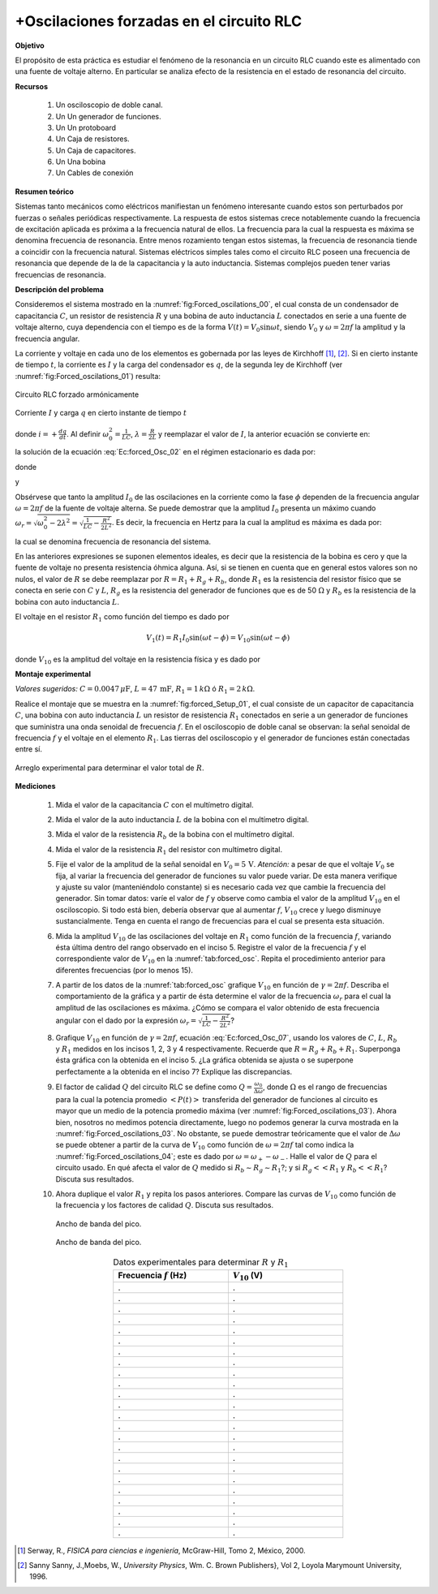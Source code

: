 +Oscilaciones forzadas en el circuito RLC
================================================

**Objetivo**

El propósito de esta práctica es estudiar el fenómeno de la resonancia en un circuito RLC cuando este es alimentado con una fuente de voltaje alterno. En particular se analiza efecto de la resistencia en el estado de resonancia del circuito.


**Recursos**

   #. Un osciloscopio de doble canal.
   #. Un Un generador de funciones.
   #. Un Un protoboard
   #. Un  Caja de resistores.
   #. Un Caja de capacitores.
   #. Un Una bobina
   #. Un Cables de conexión

**Resumen teórico**

Sistemas tanto mecánicos como eléctricos manifiestan un fenómeno interesante cuando estos son perturbados por fuerzas o señales periódicas respectivamente. La respuesta de estos sistemas crece notablemente cuando la frecuencia de excitación aplicada es próxima a la frecuencia natural de ellos. La frecuencia para la cual la respuesta es máxima se denomina frecuencia de resonancia. Entre menos rozamiento tengan estos sistemas, la frecuencia de resonancia tiende a coincidir con la frecuencia natural. Sistemas eléctricos simples tales como el circuito RLC poseen una frecuencia de resonancia que depende de la de la capacitancia y la auto inductancia. Sistemas complejos  pueden tener varias frecuencias de resonancia.


**Descripción del problema**

Consideremos el sistema mostrado en la :numref:`fig:Forced_oscilations_00`, el cual consta de un condensador de capacitancia :math:`C`, un resistor de resistencia :math:`R` y una bobina de auto inductancia :math:`L` conectados en serie a una fuente de voltaje alterno, cuya dependencia con el tiempo es de la forma  :math:`V(t)=V_0\sin \omega t`, siendo :math:`V_0` y :math:`\omega=2\pi f` la amplitud y la frecuencia angular.

La corriente y voltaje en cada uno de los elementos es gobernada por las leyes de Kirchhoff [#f1]_, [#f2]_. Si en cierto instante de tiempo :math:`t`, la corriente es :math:`I` y la carga del condensador es :math:`q`, de la segunda ley de Kirchhoff (ver :numref:`fig:Forced_oscilations_01`) resulta:

.. figure:: /images/Oscilaciones_Termo/Forced_Oscillations_RLC/Forced_oscilations_00.png
   :alt:
   :scale: 100
   :align: center
   :name: fig:Forced_oscilations_00

   Circuito RLC forzado armónicamente


.. figure:: /images/Oscilaciones_Termo/Forced_Oscillations_RLC/Forced_oscilations_01.png
   :alt:
   :scale: 100
   :align: center
   :name: fig:Forced_oscilations_01

   Corriente :math:`I` y carga  :math:`q` en cierto instante de tiempo :math:`t`


.. math::
   :label: Ec:forced_Osc_01

   \begin{equation}
    V_0\sin\omega t-Ri-L\frac{di}{dt}-\frac{q}{C}=0
   \end{equation}

donde :math:`i=+\frac{dq}{dt}`. Al definir :math:`\omega_0^{2}=\frac{1}{LC}`, :math:`\lambda=\frac{R}{2L}` y reemplazar el valor de :math:`I`, la anterior ecuación se convierte en:

.. math::
   :label: Ec:forced_Osc_02

   \begin{equation}
    \frac{d^{2}i}{dt^{2}}+2\lambda\frac{di}{dt}+\omega_0^{2}i=\frac{\omega V_0}{L}\cos\omega t
   \end{equation}

la solución de la ecuación :eq:`Ec:forced_Osc_02` en el régimen estacionario es dada por:

.. math::
   :label: Ec:forced_Osc_03

   \begin{equation}
    i(t)=I_0(\omega)\cos(\omega t-\phi)
   \end{equation}

donde

.. math::
   :label: Ec:forced_Osc_04

   \begin{equation}
    I_0(\omega)=\frac{V_0}{\sqrt{R^{2}+(\omega L-\frac{1}{\omega C})^{2}}}
   \end{equation}

y

.. math::
   :label: Ec:forced_Osc_05

   \begin{equation}
   \tan\phi=\frac{\omega L-\frac{1}{\omega C}}{R}
   \end{equation}

Obsérvese que tanto la amplitud :math:`I_0` de las oscilaciones en la corriente como la fase :math:`\phi` dependen de la frecuencia angular :math:`\omega=2\pi f` de la fuente de voltaje alterna.
Se puede demostrar que la amplitud :math:`I_0` presenta un máximo cuando :math:`\omega_r = \sqrt{\omega_0^{2}-2\lambda^{2}}=\sqrt{\frac{1}{LC}-\frac{R^{2}}{2L^{2}}}`. Es decir, la frecuencia en Hertz para la cual la amplitud es máxima es dada por:

.. math::
   :label: Ec:forced_Osc_06

   \begin{equation}
   f_r=\frac{1}{2\pi}\sqrt{\frac{1}{LC}-\frac{R^{2}}{2L^{2}}}
   \end{equation}

la cual se denomina frecuencia de resonancia del sistema.

En las anteriores expresiones se suponen elementos ideales, es decir que la resistencia de la bobina es cero y que la fuente de voltaje no presenta resistencia óhmica alguna. Así, si se tienen en cuenta que en general estos valores son no nulos, el valor de :math:`R` se debe reemplazar por :math:`R=R_1+R_g+R_b`, donde :math:`R_1` es la resistencia del resistor físico que se conecta en serie con :math:`C` y :math:`L`, :math:`R_g` es la resistencia del generador de funciones que es de 50 :math:`\Omega` y :math:`R_b` es la resistencia de la bobina con auto inductancia :math:`L`.

El voltaje en el resistor :math:`R_1`  como función del tiempo es dado por

.. math::

    V_{1}(t)=R_1I_0\sin(\omega t-\phi)=V_{10}\sin(\omega t-\phi)

donde :math:`V_{10}` es la amplitud del voltaje en la resistencia física y es dado por

.. math::
   :label: Ec:forced_Osc_07

   \begin{equation}
   V_{10}=R_1I_0= \frac{R_1V_0}{\sqrt{R^{2}+(\omega L-\frac{1}{\omega C})^{2}}}
   \end{equation}


**Montaje experimental**

*Valores sugeridos:* :math:`C=0.0047\,\mu\text{F}`, :math:`L=47\,\text{mF}`, :math:`R_1=1\,k\Omega` ó :math:`R_1=2\, k\Omega`.

Realice el montaje que se muestra en la :numref:`fig:forced_Setup_01`, el cual consiste de un capacitor de capacitancia :math:`C`, una bobina con auto inductancia :math:`L` un resistor de resistencia :math:`R_1` conectados en serie a un generador de funciones que suministra una onda senoidal de frecuencia :math:`f`. En el osciloscopio de doble canal se observan: la señal senoidal de frecuencia :math:`f` y el voltaje en el elemento :math:`R_1`. Las tierras del osciloscopio y el generador de funciones están conectadas entre sí.

.. figure:: /images/Oscilaciones_Termo/Forced_Oscillations_RLC/Experimental_Setup.png
   :alt:
   :scale: 120
   :align: center
   :name: fig:forced_Setup_01

   Arreglo experimental para determinar el valor total de :math:`R`.

**Mediciones**

   #. Mida el valor de la capacitancia :math:`C` con el multímetro digital.
   #. Mida el valor de la auto inductancia  :math:`L`  de la bobina con el multímetro digital.
   #. Mida el valor de la resistencia :math:`R_b` de la bobina con el multímetro digital.
   #. Mida el valor de la resistencia  :math:`R_1` del resistor con multímetro digital.
   #. Fije el valor de la amplitud de la señal senoidal en :math:`V_0= 5\,\text{V}`. *Atención:* a pesar de que el voltaje :math:`V_0` se fija, al variar la frecuencia del generador de funciones su valor puede variar. De esta manera verifique y ajuste su valor (manteniéndolo constante) si es necesario cada vez que cambie la frecuencia del generador. Sin tomar datos: varíe el valor de :math:`f` y observe como cambia el valor de la amplitud :math:`V_{10}` en el osciloscopio. Si todo está bien, debería observar que al aumentar :math:`f`, :math:`V_{10}` crece y luego disminuye sustancialmente. Tenga en cuenta el rango de frecuencias para el cual se presenta esta situación.
   #. Mida la amplitud :math:`V_{10}` de las oscilaciones del voltaje en :math:`R_1` como función de la frecuencia  :math:`f`, variando ésta última dentro del rango observado en el inciso 5. Registre el valor de la frecuencia :math:`f` y el correspondiente valor de :math:`V_{10}` en la :numref:`tab:forced_osc`. Repita el procedimiento anterior para diferentes frecuencias (por lo menos 15).
   #. A partir de los datos de la :numref:`tab:forced_osc` grafique :math:`V_{10}` en función de :math:`\gamma=2\pi f`. Describa el comportamiento de la gráfica y a partir de ésta determine el valor de la frecuencia :math:`\omega_r` para el cual la amplitud de las oscilaciones es máxima. ¿Cómo se compara el valor obtenido de esta frecuencia angular con el dado por la expresión :math:`\omega_r =\sqrt{\frac{1}{LC}-\frac{R^{2}}{2L^{2}}}`?
   #. Grafique :math:`V_{10}` en función de :math:`\gamma=2\pi f`, ecuación :eq:`Ec:forced_Osc_07`, usando los valores de :math:`C`, :math:`L`, :math:`R_b` y :math:`R_1`  medidos en los incisos 1, 2, 3 y 4 respectivamente. Recuerde que :math:`R=R_g+R_b+R_1`. Superponga ésta gráfica con la obtenida en el inciso 5. ¿La gráfica obtenida se ajusta o se superpone perfectamente a la obtenida en el inciso 7? Explique las discrepancias.
   #. El factor de calidad :math:`Q` del circuito RLC se define como :math:`Q=\frac{\omega_0}{\Delta \omega}`, donde :math:`\Omega` es el rango de frecuencias para la cual la potencia promedio :math:`<P(t)>` transferida del generador de funciones al circuito es mayor que un medio de la potencia promedio máxima (ver :numref:`fig:Forced_oscilations_03`). Ahora bien, nosotros no medimos potencia directamente, luego no podemos generar la curva mostrada en la :numref:`fig:Forced_oscilations_03`. No obstante, se puede demostrar teóricamente que el valor de :math:`\Delta \omega`  se puede obtener a partir de la curva de  :math:`V_{10}` como función de :math:`\omega=2\pi f` tal como indica la :numref:`fig:Forced_oscilations_04`; este es dado por :math:`\omega=\omega_{+}-\omega_{-}`. Halle el valor de :math:`Q` para el circuito usado.  En qué afecta el valor de :math:`Q` medido si :math:`R_b\sim R_g\sim R_1`?; y si :math:`R_g<< R_1` y :math:`R_b<<R_1`? Discuta sus resultados.
   #. Ahora duplique el valor :math:`R_1`  y repita los pasos anteriores. Compare las curvas de :math:`V_{10}` como función de la frecuencia y los factores de calidad :math:`Q`. Discuta sus resultados.


      .. figure:: /images/Oscilaciones_Termo/Forced_Oscillations_RLC/Forced_oscilations_03.png
         :alt:
         :scale: 100
         :align: center
         :name: fig:Forced_oscilations_03

         Ancho de banda del pico.

      .. figure:: /images/Oscilaciones_Termo/Forced_Oscillations_RLC/Forced_oscilations_04.png
         :alt:
         :scale: 100
         :align: center
         :name: fig:Forced_oscilations_04

         Ancho de banda del pico.

      .. csv-table:: Datos experimentales para determinar :math:`R` y :math:`R_1`
         :header: "Frecuencia :math:`f` (Hz)", ":math:`V_{10}` (V)"
         :widths: 1,1
         :width: 12 cm
         :name: tab:forced_osc
         :align: center

         .,.
         .,.
         .,.
         .,.
         .,.
         .,.
         .,.
         .,.
         .,.
         .,.
         .,.
         .,.
         .,.
         .,.
         .,.
         .,.
         .,.
         .,.
         .,.
         .,.
         .,.
         .,.
         .,.
         .,.


.. [#f1] Serway, R., *FISICA para ciencias e ingeniería*, McGraw-Hill, Tomo 2, México, 2000.
.. [#f2] Sanny Sanny, J.,Moebs, W., *University Physics*, Wm. C. Brown Publishers}, Vol 2, Loyola Marymount University, 1996.
